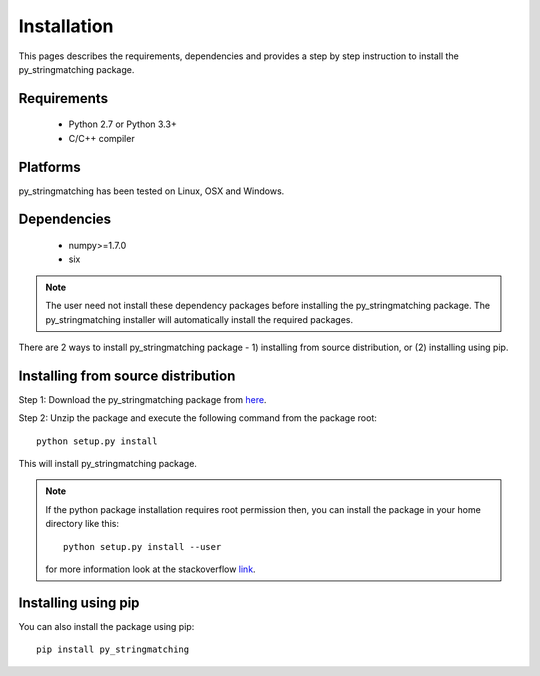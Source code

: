 ============
Installation
============
This pages describes the requirements, dependencies and provides a step by step instruction
to install the py_stringmatching package.

Requirements
------------
    * Python 2.7 or Python 3.3+
    * C/C++ compiler

Platforms
------------
py_stringmatching has been tested on Linux, OSX and Windows.

Dependencies
------------
    * numpy>=1.7.0
    * six

.. note::

    The user need not install these dependency packages before installing the py_stringmatching package.
    The py_stringmatching installer will automatically install the required packages.

There are 2 ways to install py_stringmatching package - 1) installing from source distribution, or
(2) installing using pip.

Installing from source distribution
-------------------------------------
Step 1: Download the py_stringmatching package from `here
<https://testpypi.python.org/pypi/py_stringmatching/0.1.0>`_.

Step 2: Unzip the package and execute the following command from the package root::

    python setup.py install

This will install py_stringmatching package.

.. note::

    If the python package installation requires root permission then, you can install the package in
    your home directory like this::

        python setup.py install --user

    for more information look at the stackoverflow `link
    <http://stackoverflow.com/questions/14179941/how-to-install-python-packages-without-root-privileges>`_.

Installing using pip
--------------------
You can also install the package using pip::

    pip install py_stringmatching
 
